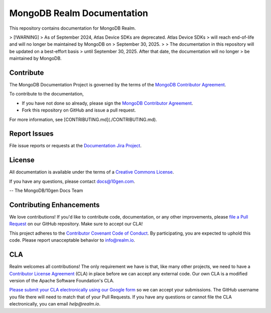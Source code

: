 ===========================
MongoDB Realm Documentation
===========================

This repository contains documentation for MongoDB Realm.

> [!WARNING]
> As of September 2024, Atlas Device SDKs are deprecated. Atlas Device SDKs
> will reach end-of-life and will no longer be maintained by MongoDB on
> September 30, 2025. 
>
> The documentation in this repository will be updated on a best-effort basis
> until September 30, 2025. After that date, the documentation will no longer
> be maintained by MongoDB.

Contribute
----------

The MongoDB Documentation Project is governed by the terms of the
`MongoDB Contributor Agreement
<https://www.mongodb.com/legal/contributor-agreement>`_.

To contribute to the documentation,

- If you have not done so already, please sign the `MongoDB Contributor Agreement <https://www.mongodb.com/legal/contributor-agreement>`_.

- Fork this repository on GitHub and issue a pull request.

For more information, see [CONTRIBUTING.md](./CONTRIBUTING.md).

Report Issues
-------------

File issue reports or requests at the `Documentation Jira Project
<https://jira.mongodb.org/browse/DOCS>`_.

License
-------

All documentation is available under the terms of a `Creative Commons
License <http://creativecommons.org/licenses/by-nc-sa/3.0/>`_.

If you have any questions, please contact `docs@10gen.com
<mailto:docs@10gen.com>`_.

-- The MongoDB/10gen Docs Team

Contributing Enhancements
-------------------------

We love contributions! If you'd like to contribute code, documentation, or any other improvements, please `file a Pull Request <https://github.com/mongodb/docs-realm/pulls>`__ on our GitHub repository. Make sure to accept our CLA!

This project adheres to the `Contributor Covenant Code of Conduct <https://www.contributor-covenant.org/version/2/0/code_of_conduct/code_of_conduct.md>`__. By participating, you are expected to uphold this code. Please report unacceptable behavior to info@realm.io.

CLA
---

Realm welcomes all contributions! The only requirement we have is that, like many other projects, we need to have a `Contributor License Agreement <https://en.wikipedia.org/wiki/Contributor_License_Agreement>`__ (CLA) in place before we can accept any external code. Our own CLA is a modified version of the Apache Software Foundation's CLA.

`Please submit your CLA electronically using our Google form <https://docs.google.com/forms/d/e/1FAIpQLSeQ9ROFaTu9pyrmPhXc-dEnLD84DbLuT_-tPNZDOL9J10tOKQ/viewform>`__ so we can accept your submissions. The GitHub username you file there will need to match that of your Pull Requests. If you have any questions or cannot file the CLA electronically, you can email `help@realm.io`.

